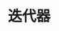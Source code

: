 #+TITLE: 迭代器
#+HTML_HEAD: <link rel="stylesheet" type="text/css" href="../css/main.css" />
#+HTML_LINK_UP: ./constructor.html
#+HTML_LINK_HOME: ./collections.html
#+OPTIONS: num:nil timestamp:nil

